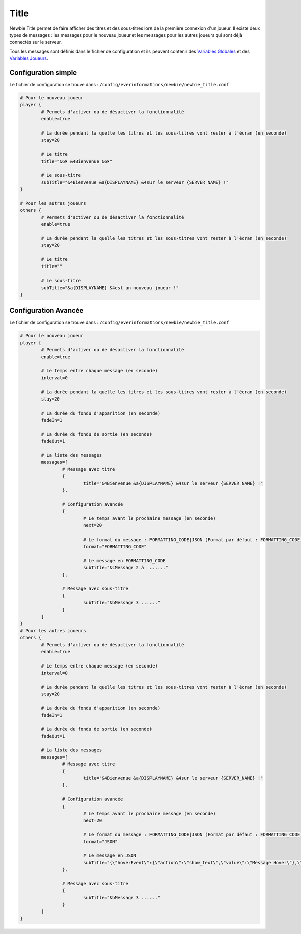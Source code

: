 =====
Title
=====

.. image:: ../images/EverInformations_Newbie.png
   :height: 180px
   :width: 350px
   :alt: EverInformations Newbie
   :align: right

Newbie Title permet de faire afficher des titres et des sous-titres lors de la première connexion d'un joueur. Il existe deux types de messages : les messages pour le nouveau joueur et les messages pour les autres joueurs qui sont déjà connectés sur le serveur.

Tous les messages sont définis dans le fichier de configuration et ils peuvent contenir des `Variables Globales <../../everapi/variables.html#variables-globales>`_ et des `Variables Joueurs <../../everapi/variables.html#variables-joueurs>`_.

Configuration simple
~~~~~~~~~~~~~~~~~~~~

Le fichier de configuration se trouve dans : ``/config/everinformations/newbie/newbie_title.conf``

.. code-block:: bash

	# Pour le nouveau joueur
	player {
		# Permets d'activer ou de désactiver la fonctionnalité
		enable=true
		
		# La durée pendant la quelle les titres et les sous-titres vont rester à l'écran (en seconde) 
		stay=20
		
		# Le titre
		title="&6✖ &4Bienvenue &6✖"
		
		# Le sous-titre
		subTitle="&4Bienvenue &a{DISPLAYNAME} &4sur le serveur {SERVER_NAME} !"
	}
	
	# Pour les autres joueurs
	others {
		# Permets d'activer ou de désactiver la fonctionnalité
		enable=true
		
		# La durée pendant la quelle les titres et les sous-titres vont rester à l'écran (en seconde) 
		stay=20
		
		# Le titre
		title=""
		
		# Le sous-titre
		subTitle="&a{DISPLAYNAME} &4est un nouveau joueur !"
	}

Configuration Avancée
~~~~~~~~~~~~~~~~~~~~~

Le fichier de configuration se trouve dans : ``/config/everinformations/newbie/newbie_title.conf``

.. code-block:: bash

	# Pour le nouveau joueur
	player {
		# Permets d'activer ou de désactiver la fonctionnalité
		enable=true
		
		# Le temps entre chaque message (en seconde)
		interval=0
		
		# La durée pendant la quelle les titres et les sous-titres vont rester à l'écran (en seconde) 
		stay=20
		
		# La durée du fondu d'apparition (en seconde)
		fadeIn=1
		
		# La durée du fondu de sortie (en seconde)
		fadeOut=1
		
		# La liste des messages
		messages=[
			# Message avec titre
			{
				title="&4Bienvenue &a{DISPLAYNAME} &4sur le serveur {SERVER_NAME} !"
			},
			
			# Configuration avancée
			{
				# Le temps avant le prochaine message (en seconde)
				next=20
				
				# Le format du message : FORMATTING_CODE|JSON (Format par défaut : FORMATTING_CODE)
				format="FORMATTING_CODE"
				
				# Le message en FORMATTING_CODE
				subTitle="&cMessage 2 à  ......"
			},
			
			# Message avec sous-titre
			{
				subTitle="&bMessage 3 ......"
			}
		]
	}
	# Pour les autres joueurs
	others {
		# Permets d'activer ou de désactiver la fonctionnalité
		enable=true
		
		# Le temps entre chaque message (en seconde)
		interval=0
		
		# La durée pendant la quelle les titres et les sous-titres vont rester à l'écran (en seconde) 
		stay=20
		
		# La durée du fondu d'apparition (en seconde)
		fadeIn=1
		
		# La durée du fondu de sortie (en seconde)
		fadeOut=1
		
		# La liste des messages
		messages=[
			# Message avec titre
			{
				title="&4Bienvenue &a{DISPLAYNAME} &4sur le serveur {SERVER_NAME} !"
			},
			
			# Configuration avancée
			{
				# Le temps avant le prochaine message (en seconde)
				next=20
				
				# Le format du message : FORMATTING_CODE|JSON (Format par défaut : FORMATTING_CODE)
				format="JSON"
				
				# Le message en JSON
				subTitle="{\"hoverEvent\":{\"action\":\"show_text\",\"value\":\"Message Hover\"},\"text\":\"Message en JSON\"}"
			},
			
			# Message avec sous-titre
			{
				subTitle="&bMessage 3 ......"
			}
		]
	}